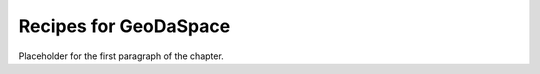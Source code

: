 
======================
Recipes for GeoDaSpace
======================

Placeholder for the first paragraph of the chapter.

